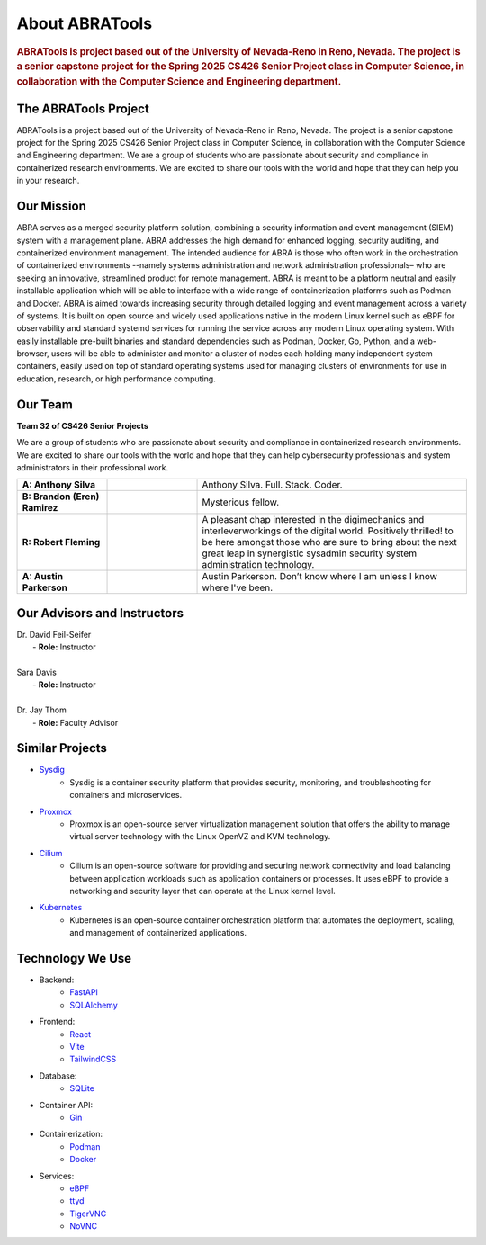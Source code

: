 About ABRATools
===============

.. rubric:: ABRATools is project based out of the University of Nevada-Reno in Reno, Nevada. The project is a senior capstone project for the Spring 2025 CS426 Senior Project class in Computer Science, in collaboration with the Computer Science and Engineering department.

The ABRATools Project
---------------------
ABRATools is a project based out of the University of Nevada-Reno in Reno, Nevada. The project is a senior capstone project for the Spring 2025 CS426 Senior Project class in Computer Science, in collaboration with the Computer Science and Engineering department.
We are a group of students who are passionate about security and compliance in containerized research environments. We are excited to share our tools with the world and hope that they can help you in your research.

Our Mission
------------
ABRA serves as a merged security platform solution, combining a security information and event management (SIEM) system with a management plane. ABRA addresses the high demand for enhanced logging, security auditing, and containerized environment management. The intended audience for ABRA is those who often work in the orchestration of containerized environments --namely systems administration and network administration professionals– who are seeking an innovative, streamlined product for remote management.  ABRA is meant to be a platform neutral and easily installable application which will be able to interface with a wide range of containerization platforms such as Podman and Docker. ABRA is aimed towards increasing security through detailed logging and event management across a variety of systems. It is built on open source and widely used applications native in the modern Linux kernel such as eBPF for observability and standard systemd services for running the service across any modern Linux operating system. With easily installable pre-built binaries and standard dependencies such as Podman, Docker, Go, Python, and a web-browser, users will be able to administer and monitor a cluster of nodes each holding many independent system containers, easily used on top of standard operating systems used for managing clusters of environments for use in education, research, or high performance computing.

Our Team
--------
| **Team 32 of CS426 Senior Projects**

We are a group of students who are passionate about security and compliance in containerized research environments. We are excited to share our tools with the world and hope that they can help cybersecurity professionals and system administrators in their professional work.

.. list-table::
   :widths: 20 20 60

   * - **A: Anthony Silva**
     - .. image:: /_static/img/as.jpg
           :alt: Image of Anthony Silva
           :width: 125px
           :align: center
     - Anthony Silva. Full. Stack. Coder.
   * - **B: Brandon (Eren) Ramirez**
     - .. image:: /_static/img/user.svg
           :alt: Image of Brandon (Eren) Ramirez
           :width: 125px
           :align: center
     - Mysterious fellow.
   * - **R: Robert Fleming**
     - .. image:: /_static/img/rf.jpg
           :alt: Image of Robert Fleming
           :width: 125px
           :align: center
     - A pleasant chap interested in the digimechanics and interleverworkings of the digital world. Positively thrilled! to be here amongst those who are sure to bring about the next great leap in synergistic sysadmin security system administration technology.
   * - **A: Austin Parkerson**
     - .. image:: /_static/img/ap.jpg
           :alt: Image of Austin Parkerson
           :width: 125px
           :align: center
     - Austin Parkerson. Don’t know where I am unless I know where I've been.

Our Advisors and Instructors
----------------------------
| Dr. David Feil-Seifer
|    - **Role:** Instructor
|
| Sara Davis
|    - **Role:** Instructor
|
| Dr. Jay Thom
|    - **Role:** Faculty Advisor

Similar Projects
----------------
- `Sysdig <https://sysdig.com/>`_
    - Sysdig is a container security platform that provides security, monitoring, and troubleshooting for containers and microservices.

- `Proxmox <https://www.proxmox.com/>`_
    - Proxmox is an open-source server virtualization management solution that offers the ability to manage virtual server technology with the Linux OpenVZ and KVM technology.

- `Cilium <https://cilium.io/>`_
    - Cilium is an open-source software for providing and securing network connectivity and load balancing between application workloads such as application containers or processes. It uses eBPF to provide a networking and security layer that can operate at the Linux kernel level.

- `Kubernetes <https://kubernetes.io/>`_
    - Kubernetes is an open-source container orchestration platform that automates the deployment, scaling, and management of containerized applications.

Technology We Use
-----------------
- Backend:
    - `FastAPI <https://fastapi.tiangolo.com/>`_
    - `SQLAlchemy <https://www.sqlalchemy.org/>`_

- Frontend:
    - `React <https://reactjs.org/>`_
    - `Vite <https://vitejs.dev/>`_
    - `TailwindCSS <https://tailwindcss.com/>`_

- Database:
    - `SQLite <https://www.sqlite.org/index.html>`_

- Container API:
    - `Gin <https://gin-gonic.com/>`_

- Containerization:
    - `Podman <https://podman.io/>`_
    - `Docker <https://www.docker.com/>`_

- Services:
    - `eBPF <https://ebpf.io/>`_
    - `ttyd <https://github.com/tsl0922/ttyd>`_
    - `TigerVNC <https://tigervnc.org/>`_
    - `NoVNC <https://novnc.com/>`_
